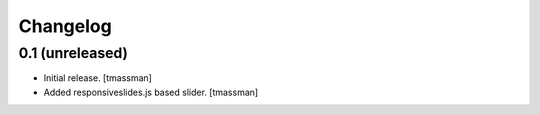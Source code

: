 Changelog
=========


0.1 (unreleased)
----------------

- Initial release.
  [tmassman]

- Added responsiveslides.js based slider.
  [tmassman]
